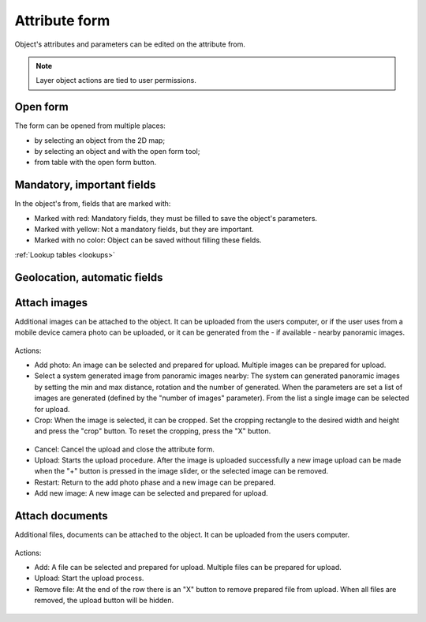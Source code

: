 .. _attribute_form:

Attribute form
==============

Object's attributes and parameters can be edited on the attribute from.

.. figure:: images/attribute_form.png
    :name: attribute_form_image
    :align: center

.. note:: Layer object actions are tied to user permissions.

Open form
---------

The form can be opened from multiple places:

* by selecting an object from the 2D map;
* by selecting an object and with the open form tool;
* from table with the open form button.

Mandatory, important fields
---------------------------

In the object's from, fields that are marked with:

* Marked with red: Mandatory fields, they must be filled to save the object's parameters.
* Marked with yellow: Not a mandatory fields, but they are important.
* Marked with no color: Object can be saved without filling these fields.

:ref:`Lookup tables <lookups>`

Geolocation, automatic fields
-----------------------------


Attach images
-------------

Additional images can be attached to the object. It can be uploaded from the users computer, or if the user uses from a mobile device camera photo can be uploaded, or it can be generated from the - if available - nearby panoramic images.

.. figure:: images/attribute_form_attachimage.png
    :name: attribute form attach image
    :align: center

Actions:

* Add photo: An image can be selected and prepared for upload. Multiple images can be prepared for upload.
* Select a system generated image from panoramic images nearby: The system can generated panoramic images by setting the min and max distance, rotation and the number of generated. When the parameters are set a list of images are generated (defined by the "number of images" parameter). From the list a single image can be selected for upload.
* Crop: When the image is selected, it can be cropped. Set the cropping rectangle to the desired width and height and press the "crop" button. To reset the cropping, press the "X" button.

.. figure:: images/attribute_form_cropimage.png
    :name: attribute form crop image
    :align: center

* Cancel: Cancel the upload and close the attribute form.
* Upload: Starts the upload procedure. After the image is uploaded successfully a new image upload can be made when the "+" button is pressed in the image slider, or the selected image can be removed.
* Restart: Return to the add photo phase and a new image can be prepared.
* Add new image: A new image can be selected and prepared for upload.

.. figure:: images/attribute_form_imageuploaded.png
    :name: attribute form uploaded image
    :align: center

Attach documents
----------------

Additional files, documents can be attached to the object. It can be uploaded from the users computer.

.. figure:: images/attribute_form_attachfile.png
    :name: attribute form attach file
    :align: center

Actions:

* Add: A file can be selected and prepared for upload. Multiple files can be prepared for upload.
* Upload: Start the upload process.
* Remove file: At the end of the row there is an "X" button to remove prepared file from upload. When all files are removed, the upload button will be hidden.

.. figure:: images/attribute_form_attachfileupload.png
    :name: attribute form file prepared for upload
    :align: center